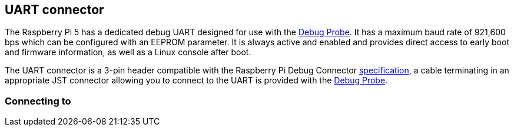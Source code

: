 
== UART connector

The Raspberry Pi 5 has a dedicated debug UART designed for use with the xref:../microcontrollers/debug-probe.adoc[Debug Probe]. It has a maximum baud rate of 921,600 bps which can be configured with an EEPROM parameter. It is always active and enabled and provides direct access to early boot and firmware information, as well as a Linux console after boot.

The UART connector is a 3-pin header compatible with the Raspberry Pi Debug Connector https://rptl.io/debug-spec[specification], a cable terminating in an appropriate JST connector allowing you to connect to the UART is provided with the xref:../microcontrollers/debug-probe.adoc[Debug Probe].

=== Connecting to 